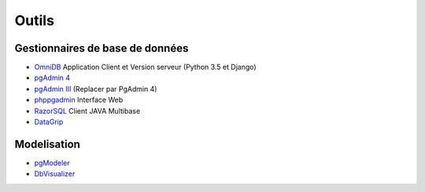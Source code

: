 Outils
======

Gestionnaires de base de données
--------------------------------

* `OmniDB <https://omnidb.org/en/>`_ Application Client et Version serveur |linux| |macosx| |windows| (Python 3.5 et Django)
* `pgAdmin 4 <http://pgadmin.org>`_ |linux| |macosx| |windows|
* `pgAdmin III <http://pgadmin.org>`_ |linux| |macosx| |windows| (Replacer par PgAdmin 4)
* `phppgadmin <https://github.com/phppgadmin/phppgadmin>`_ Interface Web
* `RazorSQL <http://www.razorsql.com/features/postgresql_features.html>`_ Client JAVA Multibase
* `DataGrip <https://www.jetbrains.com/datagrip/>`_ |linux| |macosx| |windows| 


Modelisation
------------

* `pgModeler <http://www.pgmodeler.com.br/>`_ |linux| |macosx| |windows|
* `DbVisualizer <http://www.dbvis.com/doc/postgresql-database-features/>`_ |linux| |macosx| |windows|


.. |windows| image:: windows.png
             :alt: Windows
.. |linux| image:: linux.png
             :alt: Linux
.. |macosx| image:: macosx.png
             :alt: Mac OS X
